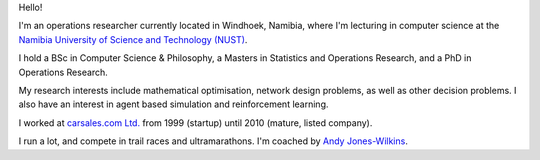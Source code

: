 .. title: About
.. slug: index
.. date: 2018-05-10 08:00:38 UTC+02:00
.. tags: 
.. category: 
.. link: 
.. description: About Cam MacRae
.. type: text

.. thumbnail:: /images/cam_transNT2018.jpg
   :alt: Cam running TransNT 2018
   :align: right

   Crossing the Ho Chung River while running TransNT 2018. 


Hello!

I'm an operations researcher currently located in Windhoek, Namibia, where I'm
lecturing in computer science at the `Namibia University of Science and
Technology (NUST)`_.

I hold a BSc in Computer Science & Philosophy, a Masters in Statistics and Operations
Research, and a PhD in Operations Research.

My research interests include mathematical optimisation, network design
problems, as well as other decision problems. I also have an interest in agent
based simulation and reinforcement learning.

I worked at `carsales.com Ltd.`_ from 1999 (startup) until 2010 (mature, listed company).

I run a lot, and compete in trail races and ultramarathons. I'm coached by `Andy Jones-Wilkins`_.

.. _carsales.com Ltd.: https://en.wikipedia.org/wiki/Carsales.com_Ltd
.. _Namibia University of Science and Technology (NUST): http://www.nust.na
.. _Andy Jones-Wilkins: https://www.irunfar.com/author/ajoneswilkins






